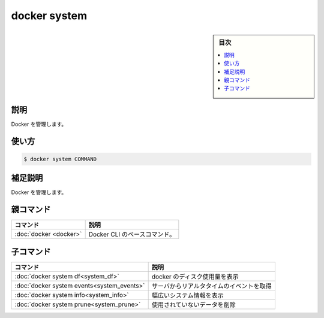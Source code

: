 ﻿.. -*- coding: utf-8 -*-
.. URL: https://docs.docker.com/engine/reference/commandline/system/
.. SOURCE: 
   doc version: 20.10
      https://github.com/docker/docker.github.io/blob/master/engine/reference/commandline/system.md
      https://github.com/docker/docker.github.io/blob/master/_data/engine-cli/docker_system.yaml
.. check date: 2022/04/03
.. Commits on Mar 23, 2018 cb157b3318eac0a652a629ea002778ca3d8fa703
.. -------------------------------------------------------------------

.. docker system

=======================================
docker system
=======================================

.. sidebar:: 目次

   .. contents:: 
       :depth: 3
       :local:

.. _system-description:

説明
==========

.. Manage Docker

Docker を管理します。

.. _system-usage:

使い方
==========

.. code-block:: bash

   $ docker system COMMAND

.. Extended description
.. _system-extended-description:

補足説明
==========

.. Manage Docker.

Docker を管理します。

.. Parent command

親コマンド
==========

.. list-table::
   :header-rows: 1

   * - コマンド
     - 説明
   * - :doc:`docker <docker>`
     - Docker CLI のベースコマンド。


.. Child commands

子コマンド
==========

.. list-table::
   :header-rows: 1

   * - コマンド
     - 説明
   * - :doc:`docker system df<system_df>`
     - docker のディスク使用量を表示
   * - :doc:`docker system events<system_events>`
     - サーバからリアルタタイムのイベントを取得
   * - :doc:`docker system info<system_info>`
     - 幅広いシステム情報を表示
   * - :doc:`docker system prune<system_prune>`
     - 使用されていないデータを削除


.. seealso:: 

   docker system
      https://docs.docker.com/engine/reference/commandline/system/
